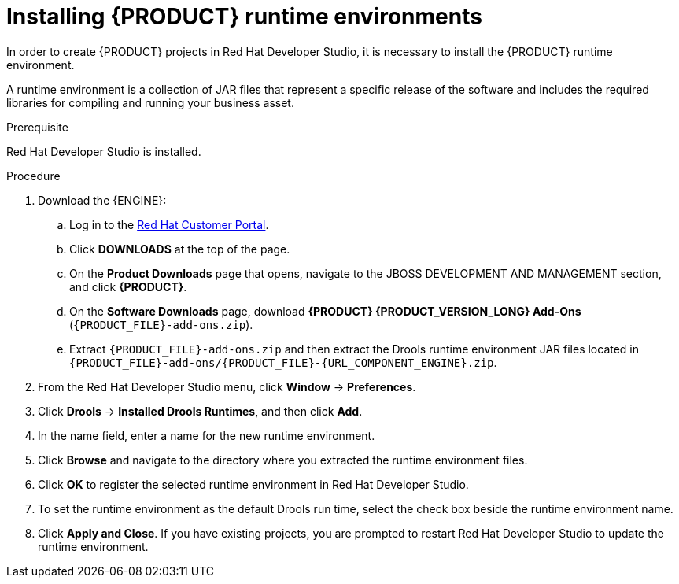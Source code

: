 [id='dev-studio-installing-runtime-environments-proc']
= Installing {PRODUCT} runtime environments

In order to create {PRODUCT} projects in Red Hat Developer Studio, it is necessary to install the {PRODUCT} runtime environment.

A runtime environment is a collection of JAR files that represent a specific release of the software and includes the required libraries for compiling and running your business asset.

.Prerequisite
Red Hat Developer Studio is installed.

.Procedure
. Download the {ENGINE}:
.. Log in to the https://access.redhat.com[Red Hat Customer Portal].
.. Click *DOWNLOADS* at the top of the page.
.. On the *Product Downloads* page that opens, navigate to the JBOSS DEVELOPMENT AND MANAGEMENT section, and click *{PRODUCT}*.
.. On the *Software Downloads* page, download *{PRODUCT} {PRODUCT_VERSION_LONG} Add-Ons* (`{PRODUCT_FILE}-add-ons.zip`).
.. Extract `{PRODUCT_FILE}-add-ons.zip` and then extract the Drools runtime environment JAR files located in `{PRODUCT_FILE}-add-ons/{PRODUCT_FILE}-{URL_COMPONENT_ENGINE}.zip`.
. From the Red Hat Developer Studio menu, click *Window* -> *Preferences*.
. Click *Drools* -> *Installed Drools Runtimes*, and then click *Add*.
. In the name field, enter a name for the new runtime environment.
. Click *Browse* and navigate to the directory where you extracted the runtime environment files.
. Click *OK* to register the selected runtime environment in Red Hat Developer Studio.
. To set the runtime environment as the default Drools run time, select the check box beside the runtime environment name.
. Click *Apply and Close*. If you have existing projects, you are prompted to restart Red Hat Developer Studio to update the runtime environment.
